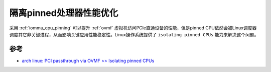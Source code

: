 .. _isolating_pinned_cpus:

========================
隔离pinned处理器性能优化
========================

采用 :ref:`iommu_cpu_pinning` 可以提升 :ref:`ovmf` 虚拟机访问PCIe直通设备的性能，但是pinned CPU依然会被Linux调度器调度其它非关键进程，从而影响关键应用性能稳定性。Linux操作系统提供了 ``isolating pinned CPUs`` 能力来解决这个问题。

参考
=====

- `arch linux: PCI passthrough via OVMF >> Isolating pinned CPUs <https://wiki.archlinux.org/title/PCI_passthrough_via_OVMF#Isolating_pinned_CPUs>`_
